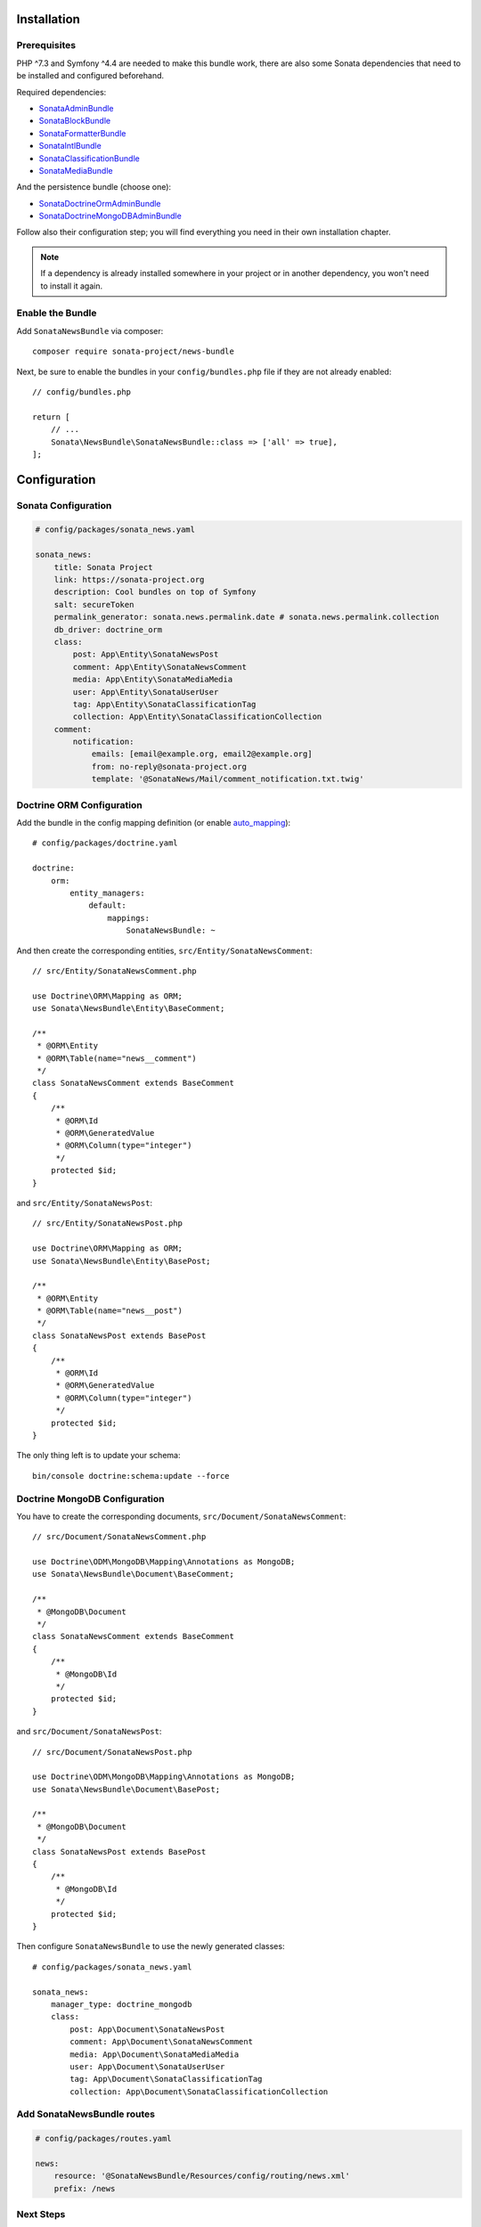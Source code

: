 .. index::
    single: Installation
    single: Configuration

Installation
============

Prerequisites
-------------

PHP ^7.3 and Symfony ^4.4 are needed to make this bundle work, there are
also some Sonata dependencies that need to be installed and configured beforehand.

Required dependencies:

* `SonataAdminBundle <https://docs.sonata-project.org/projects/SonataAdminBundle/en/3.x/>`_
* `SonataBlockBundle <https://docs.sonata-project.org/projects/SonataBlockBundle/en/3.x/>`_
* `SonataFormatterBundle <https://docs.sonata-project.org/projects/SonataFormatterBundle/en/4.x/>`_
* `SonataIntlBundle <https://docs.sonata-project.org/projects/SonataIntlBundle/en/2.x/>`_
* `SonataClassificationBundle <https://docs.sonata-project.org/projects/SonataClassificationBundle/en/3.x/>`_
* `SonataMediaBundle <https://docs.sonata-project.org/projects/SonataMediaBundle/en/3.x/>`_

And the persistence bundle (choose one):

* `SonataDoctrineOrmAdminBundle <https://docs.sonata-project.org/projects/SonataDoctrineORMAdminBundle/en/3.x/>`_
* `SonataDoctrineMongoDBAdminBundle <https://docs.sonata-project.org/projects/SonataDoctrineMongoDBAdminBundle/en/3.x/>`_

Follow also their configuration step; you will find everything you need in
their own installation chapter.

.. note::

    If a dependency is already installed somewhere in your project or in
    another dependency, you won't need to install it again.

Enable the Bundle
-----------------

Add ``SonataNewsBundle`` via composer::

    composer require sonata-project/news-bundle

Next, be sure to enable the bundles in your ``config/bundles.php`` file if they
are not already enabled::

    // config/bundles.php

    return [
        // ...
        Sonata\NewsBundle\SonataNewsBundle::class => ['all' => true],
    ];

Configuration
=============

Sonata Configuration
--------------------

.. code-block:: yaml

    # config/packages/sonata_news.yaml

    sonata_news:
        title: Sonata Project
        link: https://sonata-project.org
        description: Cool bundles on top of Symfony
        salt: secureToken
        permalink_generator: sonata.news.permalink.date # sonata.news.permalink.collection
        db_driver: doctrine_orm
        class:
            post: App\Entity\SonataNewsPost
            comment: App\Entity\SonataNewsComment
            media: App\Entity\SonataMediaMedia
            user: App\Entity\SonataUserUser
            tag: App\Entity\SonataClassificationTag
            collection: App\Entity\SonataClassificationCollection
        comment:
            notification:
                emails: [email@example.org, email2@example.org]
                from: no-reply@sonata-project.org
                template: '@SonataNews/Mail/comment_notification.txt.twig'

Doctrine ORM Configuration
--------------------------

Add the bundle in the config mapping definition (or enable `auto_mapping`_)::

    # config/packages/doctrine.yaml

    doctrine:
        orm:
            entity_managers:
                default:
                    mappings:
                        SonataNewsBundle: ~

And then create the corresponding entities, ``src/Entity/SonataNewsComment``::

    // src/Entity/SonataNewsComment.php

    use Doctrine\ORM\Mapping as ORM;
    use Sonata\NewsBundle\Entity\BaseComment;

    /**
     * @ORM\Entity
     * @ORM\Table(name="news__comment")
     */
    class SonataNewsComment extends BaseComment
    {
        /**
         * @ORM\Id
         * @ORM\GeneratedValue
         * @ORM\Column(type="integer")
         */
        protected $id;
    }

and ``src/Entity/SonataNewsPost``::

    // src/Entity/SonataNewsPost.php

    use Doctrine\ORM\Mapping as ORM;
    use Sonata\NewsBundle\Entity\BasePost;

    /**
     * @ORM\Entity
     * @ORM\Table(name="news__post")
     */
    class SonataNewsPost extends BasePost
    {
        /**
         * @ORM\Id
         * @ORM\GeneratedValue
         * @ORM\Column(type="integer")
         */
        protected $id;
    }

The only thing left is to update your schema::

    bin/console doctrine:schema:update --force

Doctrine MongoDB Configuration
------------------------------

You have to create the corresponding documents, ``src/Document/SonataNewsComment``::

    // src/Document/SonataNewsComment.php

    use Doctrine\ODM\MongoDB\Mapping\Annotations as MongoDB;
    use Sonata\NewsBundle\Document\BaseComment;

    /**
     * @MongoDB\Document
     */
    class SonataNewsComment extends BaseComment
    {
        /**
         * @MongoDB\Id
         */
        protected $id;
    }

and ``src/Document/SonataNewsPost``::

    // src/Document/SonataNewsPost.php

    use Doctrine\ODM\MongoDB\Mapping\Annotations as MongoDB;
    use Sonata\NewsBundle\Document\BasePost;

    /**
     * @MongoDB\Document
     */
    class SonataNewsPost extends BasePost
    {
        /**
         * @MongoDB\Id
         */
        protected $id;
    }

Then configure ``SonataNewsBundle`` to use the newly generated classes::

    # config/packages/sonata_news.yaml

    sonata_news:
        manager_type: doctrine_mongodb
        class:
            post: App\Document\SonataNewsPost
            comment: App\Document\SonataNewsComment
            media: App\Document\SonataMediaMedia
            user: App\Document\SonataUserUser
            tag: App\Document\SonataClassificationTag
            collection: App\Document\SonataClassificationCollection

Add SonataNewsBundle routes
---------------------------

.. code-block:: yaml

    # config/packages/routes.yaml

    news:
        resource: '@SonataNewsBundle/Resources/config/routing/news.xml'
        prefix: /news

Next Steps
----------

At this point, your Symfony installation should be fully functional, without errors
showing up from SonataNewsBundle. If, at this point or during the installation,
you come across any errors, don't panic:

    - Read the error message carefully. Try to find out exactly which bundle is causing the error.
      Is it SonataNewsBundle or one of the dependencies?
    - Make sure you followed all the instructions correctly, for both SonataNewsBundle and its dependencies.
    - Still no luck? Try checking the project's `open issues on GitHub`_.

.. _`open issues on GitHub`: https://github.com/sonata-project/SonataNewsBundle/issues
.. _`auto_mapping`: http://symfony.com/doc/4.4/reference/configuration/doctrine.html#configuration-overviews
